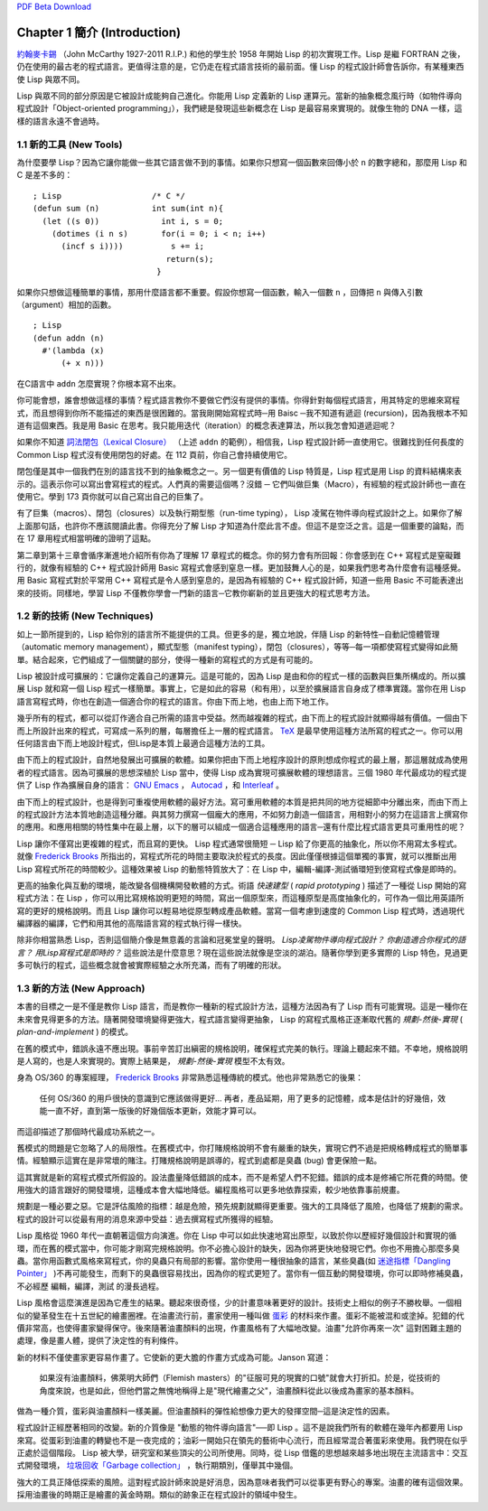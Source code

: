 .. highlight:: cl
   :linenothreshold: 0

`PDF Beta Download <https://github.com/JuanitoFatas/acl-chinese/raw/master/pdf/acl-zhTW-ch01.pdf>`_

Chapter 1 簡介 (Introduction)
*******************************

`約翰麥卡錫 <http://zh.wikipedia.org/wiki/%E7%BA%A6%E7%BF%B0%C2%B7%E9%BA%A6%E5%8D%A1%E9%94%A1>`_  （John McCarthy 1927-2011 R.I.P.) 和他的學生於 1958 年開始 Lisp 的初次實現工作。Lisp 是繼 FORTRAN 之後，仍在使用的最古老的程式語言。更值得注意的是，它仍走在程式語言技術的最前面。懂 Lisp 的程式設計師會告訴你，有某種東西使 Lisp 與眾不同。

Lisp 與眾不同的部分原因是它被設計成能夠自己進化。你能用 Lisp 定義新的 Lisp 運算元。當新的抽象概念風行時（如物件導向程式設計「Object-oriented programming」），我們總是發現這些新概念在 Lisp 是最容易來實現的。就像生物的 DNA 一樣，這樣的語言永遠不會過時。
 
1.1 新的工具 (New Tools)
============================

為什麼要學 Lisp？因為它讓你能做一些其它語言做不到的事情。如果你只想寫一個函數來回傳小於 ``n`` 的數字總和，那麼用 Lisp 和 C 是差不多的：

::

	; Lisp                   /* C */
	(defun sum (n)           int sum(int n){
	  (let ((s 0))             int i, s = 0;
	    (dotimes (i n s)       for(i = 0; i < n; i++)
	      (incf s i))))          s += i;
	                            return(s);
	                          }

如果你只想做這種簡單的事情，那用什麼語言都不重要。假設你想寫一個函數，輸入一個數 ``n`` ，回傳把 ``n`` 與傳入引數（argument）相加的函數。

:: 

	; Lisp 
	(defun addn (n)
	  #'(lambda (x)
	      (+ x n)))

在C語言中 ``addn`` 怎麼實現？你根本寫不出來。

你可能會想，誰會想做這樣的事情？程式語言教你不要做它們沒有提供的事情。你得針對每個程式語言，用其特定的思維來寫程式，而且想得到你所不能描述的東西是很困難的。當我剛開始寫程式時─用 Baisc ─我不知道有遞迴 (recursion)，因為我根本不知道有這個東西。我是用 Basic 在思考。我只能用迭代（iteration）的概念表達算法，所以我怎會知道遞迴呢？

如果你不知道 `詞法閉包（Lexical Closure） <http://zh.wikipedia.org/zh-tw/%E9%97%AD%E5%8C%85_(%E8%AE%A1%E7%AE%97%E6%9C%BA%E7%A7%91%E5%AD%A6)>`_ （上述 ``addn`` 的範例），相信我，Lisp 程式設計師一直使用它。很難找到任何長度的 Common Lisp 程式沒有使用閉包的好處。在 112 頁前，你自己會持續使用它。

閉包僅是其中一個我們在別的語言找不到的抽象概念之一。另一個更有價值的 Lisp 特質是，Lisp 程式是用 Lisp 的資料結構來表示的。這表示你可以寫出會寫程式的程式。人們真的需要這個嗎？沒錯 ─ 它們叫做巨集（Macro），有經驗的程式設計師也一直在使用它。學到 173 頁你就可以自己寫出自己的巨集了。

有了巨集（macros）、閉包（closures）以及執行期型態（run-time typing）， Lisp 凌駕在物件導向程式設計之上。如果你了解上面那句話，也許你不應該閱讀此書。你得充分了解 Lisp 才知道為什麼此言不虛。但這不是空泛之言。這是一個重要的論點，而在 17 章用程式相當明確的證明了這點。

第二章到第十三章會循序漸進地介紹所有你為了理解 17 章程式的概念。你的努力會有所回報：你會感到在 C++ 寫程式是窒礙難行的，就像有經驗的 C++ 程式設計師用 Basic 寫程式會感到窒息一樣。更加鼓舞人心的是，如果我們思考為什麼會有這種感覺。用 Basic 寫程式對於平常用 C++ 寫程式是令人感到窒息的，是因為有經驗的 C++ 程式設計師，知道一些用 Basic 不可能表達出來的技術。同樣地，學習 Lisp 不僅教你學會一門新的語言─它教你嶄新的並且更強大的程式思考方法。

1.2 新的技術 (New Techniques)
================================

如上一節所提到的，Lisp 給你別的語言所不能提供的工具。但更多的是，獨立地說，伴隨 Lisp 的新特性─自動記憶體管理（automatic memory management），顯式型態（manifest typing），閉包（closures），等等─每一項都使寫程式變得如此簡單。結合起來，它們組成了一個關鍵的部分，使得一種新的寫程式的方式是有可能的。

Lisp 被設計成可擴展的：它讓你定義自己的運算元。這是可能的，因為 Lisp 是由和你的程式一樣的函數與巨集所構成的。所以擴展 Lisp 就和寫一個 Lisp 程式一樣簡單。事實上，它是如此的容易（和有用），以至於擴展語言自身成了標準實踐。當你在用 Lisp 語言寫程式時，你也在創造一個適合你的程式的語言。你由下而上地，也由上而下地工作。

幾乎所有的程式，都可以從訂作適合自己所需的語言中受益。然而越複雜的程式，由下而上的程式設計就顯得越有價值。一個由下而上所設計出來的程式，可寫成一系列的層，每層擔任上一層的程式語言。 `TeX <http://en.wikipedia.org/wiki/TeX>`_ 是最早使用這種方法所寫的程式之一。你可以用任何語言由下而上地設計程式，但Lisp是本質上最適合這種方法的工具。

由下而上的程式設計，自然地發展出可擴展的軟體。如果你把由下而上地程序設計的原則想成你程式的最上層，那這層就成為使用者的程式語言。因為可擴展的思想深植於 Lisp 當中，使得 Lisp 成為實現可擴展軟體的理想語言。三個 1980 年代最成功的程式提供了 Lisp 作為擴展自身的語言： `GNU Emacs <http://www.gnu.org/software/emacs/>`_ ， `Autocad <http://www.autodesk.com.tw/adsk/servlet/pc/index?siteID=1170616&id=14977606>`_ ，和 `Interleaf <http://en.wikipedia.org/wiki/Interleaf>`_ 。

由下而上的程式設計，也是得到可重複使用軟體的最好方法。寫可重用軟體的本質是把共同的地方從細節中分離出來，而由下而上的程式設計方法本質地創造這種分離。與其努力撰寫一個龐大的應用，不如努力創造一個語言，用相對小的努力在這語言上撰寫你的應用。和應用相關的特性集中在最上層，以下的層可以組成一個適合這種應用的語言─還有什麼比程式語言更具可重用性的呢？

Lisp 讓你不僅寫出更複雜的程式，而且寫的更快。 Lisp 程式通常很簡短 ─ Lisp 給了你更高的抽象化，所以你不用寫太多程式。就像 `Frederick Brooks <http://en.wikipedia.org/wiki/Fred_Brooks>`_ 所指出的，寫程式所花的時間主要取決於程式的長度。因此僅僅根據這個單獨的事實，就可以推斷出用 Lisp 寫程式所花的時間較少。這種效果被 Lisp 的動態特質放大了：在 Lisp 中，編輯-編譯-測試循環短到使寫程式像是即時的。

更高的抽象化與互動的環境，能改變各個機構開發軟體的方式。術語 *快速建型* ( *rapid prototyping* ) 描述了一種從 Lisp 開始的寫程式方法：在 Lisp ，你可以用比寫規格說明更短的時間，寫出一個原型來，而這種原型是高度抽象化的，可作為一個比用英語所寫的更好的規格說明。而且 Lisp 讓你可以輕易地從原型轉成產品軟體。當寫一個考慮到速度的 Common Lisp 程式時，透過現代編譯器的編譯，它們和用其他的高階語言寫的程式執行得一樣快。

除非你相當熟悉 Lisp，否則這個簡介像是無意義的言論和冠冕堂皇的聲明。 *Lisp凌駕物件導向程式設計？* *你創造適合你程式的語言？* *用Lisp寫程式是即時的？* 這些說法是什麼意思？現在這些說法就像是空淡的湖泊。隨著你學到更多實際的 Lisp 特色，見過更多可執行的程式，這些概念就會被實際經驗之水所充滿，而有了明確的形狀。

1.3 新的方法 (New Approach)
=============================

本書的目標之一是不僅是教你 Lisp 語言，而是教你一種新的程式設計方法，這種方法因為有了 Lisp 而有可能實現。這是一種你在未來會見得更多的方法。隨著開發環境變得更強大，程式語言變得更抽象， Lisp 的寫程式風格正逐漸取代舊的  *規劃-然後-實現* ( *plan-and-implement* ) 的模式。

在舊的模式中，錯誤永遠不應出現。事前辛苦訂出縝密的規格說明，確保程式完美的執行。理論上聽起來不錯。不幸地，規格說明是人寫的，也是人來實現的。實際上結果是， *規劃-然後-實現* 模型不太有效。

身為 OS/360 的專案經理， `Frederick Brooks <http://en.wikipedia.org/wiki/Fred_Brooks>`_  非常熟悉這種傳統的模式。他也非常熟悉它的後果：

  任何 OS/360 的用戶很快的意識到它應該做得更好... 再者，產品延期，用了更多的記憶體，成本是估計的好幾倍，效能一直不好，直到第一版後的好幾個版本更新，效能才算可以。

而這卻描述了那個時代最成功系統之一。

舊模式的問題是它忽略了人的局限性。在舊模式中，你打賭規格說明不會有嚴重的缺失，實現它們不過是把規格轉成程式的簡單事情。經驗顯示這實在是非常壞的賭注。打賭規格說明是誤導的，程式到處都是臭蟲 (bug) 會更保險一點。

這其實就是新的寫程式模式所假設的。設法盡量降低錯誤的成本，而不是希望人們不犯錯。錯誤的成本是修補它所花費的時間。使用強大的語言跟好的開發環境，這種成本會大幅地降低。編程風格可以更多地依靠探索，較少地依靠事前規畫。

規劃是一種必要之惡。它是評估風險的指標：越是危險，預先規劃就顯得更重要。強大的工具降低了風險，也降低了規劃的需求。程式的設計可以從最有用的消息來源中受益：過去撰寫程式所獲得的經驗。

Lisp 風格從 1960 年代一直朝著這個方向演進。你在 Lisp 中可以如此快速地寫出原型，以致於你以歷經好幾個設計和實現的循環，而在舊的模式當中，你可能才剛寫完規格說明。你不必擔心設計的缺失，因為你將更快地發現它們。你也不用擔心那麼多臭蟲。當你用函數式風格來寫程式，你的臭蟲只有局部的影響。當你使用一種很抽象的語言，某些臭蟲(如 `迷途指標「Dangling Pointer」 <http://zh.wikipedia.org/zh-tw/%E8%BF%B7%E9%80%94%E6%8C%87%E9%92%88>`_ )不再可能發生，而剩下的臭蟲很容易找出，因為你的程式更短了。當你有一個互動的開發環境，你可以即時修補臭蟲，不必經歷 編輯，編譯，測試 的漫長過程。

Lisp 風格會這麼演進是因為它產生的結果。聽起來很奇怪，少的計畫意味著更好的設計。技術史上相似的例子不勝枚舉。一個相似的變革發生在十五世紀的繪畫圈裡。在油畫流行前，畫家使用一種叫做 `蛋彩 <http://zh.wikipedia.org/zh-tw/%E8%9B%8B%E5%BD%A9%E7%95%AB>`_ 的材料來作畫。蛋彩不能被混和或塗掉。犯錯的代價非常高，也使得畫家變得保守。後來隨著油畫顏料的出現，作畫風格有了大幅地改變。油畫\ "允許你再來一次" 這對困難主題的處理，像是畫人體，提供了決定性的有利條件。

新的材料不僅使畫家更容易作畫了。它使新的更大膽的作畫方式成為可能。Janson 寫道：

  如果沒有油畫顏料，佛萊明大師們（Flemish masters）的"征服可見的現實的口號"就會大打折扣。於是，從技術的角度來說，也是如此，但他們當之無愧地稱得上是"現代繪畫之父"，油畫顏料從此以後成為畫家的基本顏料。

做為一種介質，蛋彩與油畫顏料一樣美麗。但油畫顏料的彈性給想像力更大的發揮空間─這是決定性的因素。

程式設計正經歷著相同的改變。新的介質像是 "動態的物件導向語言"──即 Lisp 。這不是說我們所有的軟體在幾年內都要用 Lisp 來寫。從蛋彩到油畫的轉變也不是一夜完成的；油彩一開始只在領先的藝術中心流行，而且經常混合著蛋彩來使用。我們現在似乎正處於這個階段。 Lisp 被大學，研究室和某些頂尖的公司所使用。同時，從 Lisp 借鑑的思想越來越多地出現在主流語言中：交互式開發環境， `垃圾回收「Garbage collection」 <http://zh.wikipedia.org/zh-tw/%E5%9E%83%E5%9C%BE%E5%9B%9E%E6%94%B6_(%E8%A8%88%E7%AE%97%E6%A9%9F%E7%A7%91%E5%AD%B8)>`_ ，執行期類別，僅舉其中幾個。

強大的工具正降低探索的風險。這對程式設計師來說是好消息，因為意味者我們可以從事更有野心的專案。油畫的確有這個效果。採用油畫後的時期正是繪畫的黃金時期。類似的跡象正在程式設計的領域中發生。
